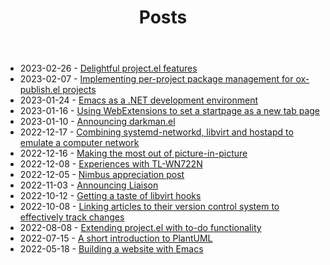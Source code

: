 #+OPTIONS: html-postamble:nil
#+TITLE: Posts

- 2023-02-26 - [[file:2023-02-26.org][Delightful project.el features]]
- 2023-02-07 - [[file:2023-02-07.org][Implementing per-project package management for ox-publish.el projects]]
- 2023-01-24 - [[file:2023-01-24.org][Emacs as a .NET development environment]]
- 2023-01-16 - [[file:2023-01-16.org][Using WebExtensions to set a startpage as a new tab page]]
- 2023-01-10 - [[file:2023-01-10.org][Announcing darkman.el]]
- 2022-12-17 - [[file:2022-12-17.org][Combining systemd-networkd, libvirt and hostapd to emulate a computer network]]
- 2022-12-16 - [[file:2022-12-16.org][Making the most out of picture-in-picture]]
- 2022-12-08 - [[file:2022-12-08.org][Experiences with TL-WN722N]]
- 2022-12-05 - [[file:2022-12-05.org][Nimbus appreciation post]]
- 2022-11-03 - [[file:2022-11-03.org][Announcing Liaison]]
- 2022-10-12 - [[file:2022-10-12.org][Getting a taste of libvirt hooks]]
- 2022-10-08 - [[file:2022-10-08.org][Linking articles to their version control system to effectively track changes]]
- 2022-08-08 - [[file:2022-08-08.org][Extending project.el with to-do functionality]]
- 2022-07-15 - [[file:2022-07-15.org][A short introduction to PlantUML]]
- 2022-05-18 - [[file:2022-05-18.org][Building a website with Emacs]]